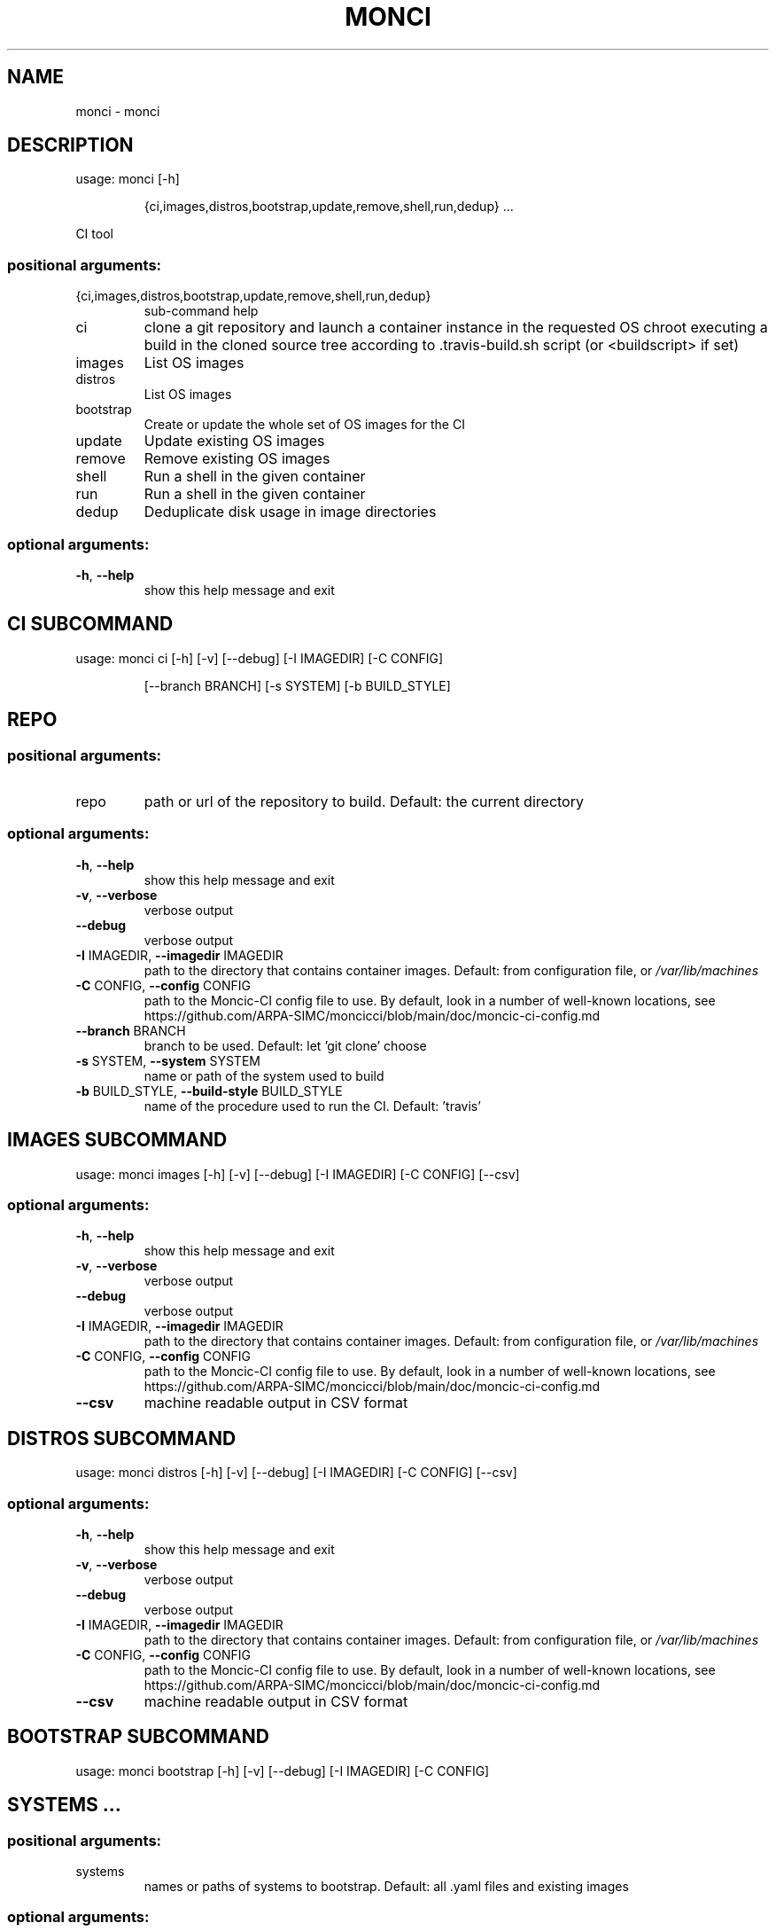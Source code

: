 .\" DO NOT MODIFY THIS FILE!  It was generated by help2man 1.48.1.
.TH MONCI "1" "March 2022" "monci 0.2" "User Commands"
.SH NAME
monci \- monci
.SH DESCRIPTION
usage: monci [\-h]
.IP
{ci,images,distros,bootstrap,update,remove,shell,run,dedup} ...
.PP
CI tool
.SS "positional arguments:"
.TP
{ci,images,distros,bootstrap,update,remove,shell,run,dedup}
sub\-command help
.TP
ci
clone a git repository and launch a container instance
in the requested OS chroot executing a build in the
cloned source tree according to .travis\-build.sh
script (or <buildscript> if set)
.TP
images
List OS images
.TP
distros
List OS images
.TP
bootstrap
Create or update the whole set of OS images for the CI
.TP
update
Update existing OS images
.TP
remove
Remove existing OS images
.TP
shell
Run a shell in the given container
.TP
run
Run a shell in the given container
.TP
dedup
Deduplicate disk usage in image directories
.SS "optional arguments:"
.TP
\fB\-h\fR, \fB\-\-help\fR
show this help message and exit
.SH  CI  SUBCOMMAND

usage: monci ci [\-h] [\-v] [\-\-debug] [\-I IMAGEDIR] [\-C CONFIG]
.IP
[\-\-branch BRANCH] [\-s SYSTEM] [\-b BUILD_STYLE]
.SH REPO
.SS "positional arguments:"
.TP
repo
path or url of the repository to build. Default: the
current directory
.SS "optional arguments:"
.TP
\fB\-h\fR, \fB\-\-help\fR
show this help message and exit
.TP
\fB\-v\fR, \fB\-\-verbose\fR
verbose output
.TP
\fB\-\-debug\fR
verbose output
.TP
\fB\-I\fR IMAGEDIR, \fB\-\-imagedir\fR IMAGEDIR
path to the directory that contains container images.
Default: from configuration file, or \fI\,/var/lib/machines\/\fP
.TP
\fB\-C\fR CONFIG, \fB\-\-config\fR CONFIG
path to the Moncic\-CI config file to use. By default,
look in a number of well\-known locations, see
https://github.com/ARPA\-SIMC/moncicci/blob/main/doc/moncic\-ci\-config.md
.TP
\fB\-\-branch\fR BRANCH
branch to be used. Default: let 'git clone' choose
.TP
\fB\-s\fR SYSTEM, \fB\-\-system\fR SYSTEM
name or path of the system used to build
.TP
\fB\-b\fR BUILD_STYLE, \fB\-\-build\-style\fR BUILD_STYLE
name of the procedure used to run the CI. Default:
\&'travis'
.SH  IMAGES  SUBCOMMAND

usage: monci images [\-h] [\-v] [\-\-debug] [\-I IMAGEDIR] [\-C CONFIG] [\-\-csv]
.SS "optional arguments:"
.TP
\fB\-h\fR, \fB\-\-help\fR
show this help message and exit
.TP
\fB\-v\fR, \fB\-\-verbose\fR
verbose output
.TP
\fB\-\-debug\fR
verbose output
.TP
\fB\-I\fR IMAGEDIR, \fB\-\-imagedir\fR IMAGEDIR
path to the directory that contains container images.
Default: from configuration file, or \fI\,/var/lib/machines\/\fP
.TP
\fB\-C\fR CONFIG, \fB\-\-config\fR CONFIG
path to the Moncic\-CI config file to use. By default,
look in a number of well\-known locations, see
https://github.com/ARPA\-SIMC/moncicci/blob/main/doc/moncic\-ci\-config.md
.TP
\fB\-\-csv\fR
machine readable output in CSV format
.SH  DISTROS  SUBCOMMAND

usage: monci distros [\-h] [\-v] [\-\-debug] [\-I IMAGEDIR] [\-C CONFIG] [\-\-csv]
.SS "optional arguments:"
.TP
\fB\-h\fR, \fB\-\-help\fR
show this help message and exit
.TP
\fB\-v\fR, \fB\-\-verbose\fR
verbose output
.TP
\fB\-\-debug\fR
verbose output
.TP
\fB\-I\fR IMAGEDIR, \fB\-\-imagedir\fR IMAGEDIR
path to the directory that contains container images.
Default: from configuration file, or \fI\,/var/lib/machines\/\fP
.TP
\fB\-C\fR CONFIG, \fB\-\-config\fR CONFIG
path to the Moncic\-CI config file to use. By default,
look in a number of well\-known locations, see
https://github.com/ARPA\-SIMC/moncicci/blob/main/doc/moncic\-ci\-config.md
.TP
\fB\-\-csv\fR
machine readable output in CSV format
.SH  BOOTSTRAP  SUBCOMMAND

usage: monci bootstrap [\-h] [\-v] [\-\-debug] [\-I IMAGEDIR] [\-C CONFIG]
.TP
.SH "SYSTEMS ..."
.SS "positional arguments:"
.TP
systems
names or paths of systems to bootstrap. Default: all
\&.yaml files and existing images
.SS "optional arguments:"
.TP
\fB\-h\fR, \fB\-\-help\fR
show this help message and exit
.TP
\fB\-v\fR, \fB\-\-verbose\fR
verbose output
.TP
\fB\-\-debug\fR
verbose output
.TP
\fB\-I\fR IMAGEDIR, \fB\-\-imagedir\fR IMAGEDIR
path to the directory that contains container images.
Default: from configuration file, or \fI\,/var/lib/machines\/\fP
.TP
\fB\-C\fR CONFIG, \fB\-\-config\fR CONFIG
path to the Moncic\-CI config file to use. By default,
look in a number of well\-known locations, see
https://github.com/ARPA\-SIMC/moncicci/blob/main/doc/moncic\-ci\-config.md
.TP
\fB\-\-recreate\fR
delete the images and recreate them from scratch
.SH  UPDATE  SUBCOMMAND

usage: monci update [\-h] [\-v] [\-\-debug] [\-I IMAGEDIR] [\-C CONFIG]
.IP
.SS "positional arguments:"
.TP
systems
names or paths of systems to bootstrap. Default: all
\&.yaml files and existing images
.SS "optional arguments:"
.TP
\fB\-h\fR, \fB\-\-help\fR
show this help message and exit
.TP
\fB\-v\fR, \fB\-\-verbose\fR
verbose output
.TP
\fB\-\-debug\fR
verbose output
.TP
\fB\-I\fR IMAGEDIR, \fB\-\-imagedir\fR IMAGEDIR
path to the directory that contains container images.
Default: from configuration file, or \fI\,/var/lib/machines\/\fP
.TP
\fB\-C\fR CONFIG, \fB\-\-config\fR CONFIG
path to the Moncic\-CI config file to use. By default,
look in a number of well\-known locations, see
https://github.com/ARPA\-SIMC/moncicci/blob/main/doc/moncic\-ci\-config.md
.SH  REMOVE  SUBCOMMAND

usage: monci remove [\-h] [\-v] [\-\-debug] [\-I IMAGEDIR] [\-C CONFIG] [\-\-recreate]
.IP
systems [systems ...]
.SS "positional arguments:"
.TP
systems
names or paths of systems to bootstrap. Default: all
\&.yaml files and existing images
.SS "optional arguments:"
.TP
\fB\-h\fR, \fB\-\-help\fR
show this help message and exit
.TP
\fB\-v\fR, \fB\-\-verbose\fR
verbose output
.TP
\fB\-\-debug\fR
verbose output
.TP
\fB\-I\fR IMAGEDIR, \fB\-\-imagedir\fR IMAGEDIR
path to the directory that contains container images.
Default: from configuration file, or \fI\,/var/lib/machines\/\fP
.TP
\fB\-C\fR CONFIG, \fB\-\-config\fR CONFIG
path to the Moncic\-CI config file to use. By default,
look in a number of well\-known locations, see
https://github.com/ARPA\-SIMC/moncicci/blob/main/doc/moncic\-ci\-config.md
.TP
\fB\-\-recreate\fR
delete the images and recreate them from scratch
.SH  SHELL  SUBCOMMAND

usage: monci shell [\-h] [\-v] [\-\-debug] [\-I IMAGEDIR] [\-C CONFIG]
.IP
[\-\-maintenance] [\-w WORKDIR | \fB\-\-clone\fR repository]
[\-\-bind BIND] [\-\-bind\-ro BIND_RO] [\-u] [\-r]
system
.SS "positional arguments:"
.TP
system
name or path of the system to use
.SS "optional arguments:"
.TP
\fB\-h\fR, \fB\-\-help\fR
show this help message and exit
.TP
\fB\-v\fR, \fB\-\-verbose\fR
verbose output
.TP
\fB\-\-debug\fR
verbose output
.TP
\fB\-I\fR IMAGEDIR, \fB\-\-imagedir\fR IMAGEDIR
path to the directory that contains container images.
Default: from configuration file, or \fI\,/var/lib/machines\/\fP
.TP
\fB\-C\fR CONFIG, \fB\-\-config\fR CONFIG
path to the Moncic\-CI config file to use. By default,
look in a number of well\-known locations, see
https://github.com/ARPA\-SIMC/moncicci/blob/main/doc/moncic\-ci\-config.md
.TP
\fB\-\-maintenance\fR
do not run ephemerally: changes will be preserved
.TP
\fB\-w\fR WORKDIR, \fB\-\-workdir\fR WORKDIR
bind mount (writable) the given directory in \fI\,/root\/\fP
.TP
\fB\-\-clone\fR repository
checkout the given repository (local or remote) in the
chroot
.TP
\fB\-\-bind\fR BIND
option passed to systemd\-nspawn as is (see man
systemd\-nspawn) can be given multiple times
.TP
\fB\-\-bind\-ro\fR BIND_RO
option passed to systemd\-nspawn as is (see man
systemd\-nspawn) can be given multiple times
.TP
\fB\-u\fR, \fB\-\-user\fR
create a shell as the current user before sudo
(default is root, or the owner of workdir)
.TP
\fB\-r\fR, \fB\-\-root\fR
create a shell as root (useful if using workdir and
still wanting a root shell)
.SH  RUN  SUBCOMMAND

usage: monci run [\-h] [\-v] [\-\-debug] [\-I IMAGEDIR] [\-C CONFIG] [\-\-maintenance]
.IP
[\-w WORKDIR | \fB\-\-clone\fR repository] [\-\-bind BIND]
[\-\-bind\-ro BIND_RO] [\-u] [\-r]
system ...
.SS "positional arguments:"
.TP
system
name or path of the system to use
.TP
command
Command to run
.SS "optional arguments:"
.TP
\fB\-h\fR, \fB\-\-help\fR
show this help message and exit
.TP
\fB\-v\fR, \fB\-\-verbose\fR
verbose output
.TP
\fB\-\-debug\fR
verbose output
.TP
\fB\-I\fR IMAGEDIR, \fB\-\-imagedir\fR IMAGEDIR
path to the directory that contains container images.
Default: from configuration file, or \fI\,/var/lib/machines\/\fP
.TP
\fB\-C\fR CONFIG, \fB\-\-config\fR CONFIG
path to the Moncic\-CI config file to use. By default,
look in a number of well\-known locations, see
https://github.com/ARPA\-SIMC/moncicci/blob/main/doc/moncic\-ci\-config.md
.TP
\fB\-\-maintenance\fR
do not run ephemerally: changes will be preserved
.TP
\fB\-w\fR WORKDIR, \fB\-\-workdir\fR WORKDIR
bind mount (writable) the given directory in \fI\,/root\/\fP
.TP
\fB\-\-clone\fR repository
checkout the given repository (local or remote) in the
chroot
.TP
\fB\-\-bind\fR BIND
option passed to systemd\-nspawn as is (see man
systemd\-nspawn) can be given multiple times
.TP
\fB\-\-bind\-ro\fR BIND_RO
option passed to systemd\-nspawn as is (see man
systemd\-nspawn) can be given multiple times
.TP
\fB\-u\fR, \fB\-\-user\fR
create a shell as the current user before sudo
(default is root, or the owner of workdir)
.TP
\fB\-r\fR, \fB\-\-root\fR
create a shell as root (useful if using workdir and
still wanting a root shell)
.SH  DEDUP  SUBCOMMAND

usage: monci dedup [\-h] [\-v] [\-\-debug] [\-I IMAGEDIR] [\-C CONFIG]
.SS "optional arguments:"
.TP
\fB\-h\fR, \fB\-\-help\fR
show this help message and exit
.TP
\fB\-v\fR, \fB\-\-verbose\fR
verbose output
.TP
\fB\-\-debug\fR
verbose output
.TP
\fB\-I\fR IMAGEDIR, \fB\-\-imagedir\fR IMAGEDIR
path to the directory that contains container images.
Default: from configuration file, or \fI\,/var/lib/machines\/\fP
.TP
\fB\-C\fR CONFIG, \fB\-\-config\fR CONFIG
path to the Moncic\-CI config file to use. By default,
look in a number of well\-known locations, see
https://github.com/ARPA\-SIMC/moncicci/blob/main/doc/moncic\-ci\-config.md
